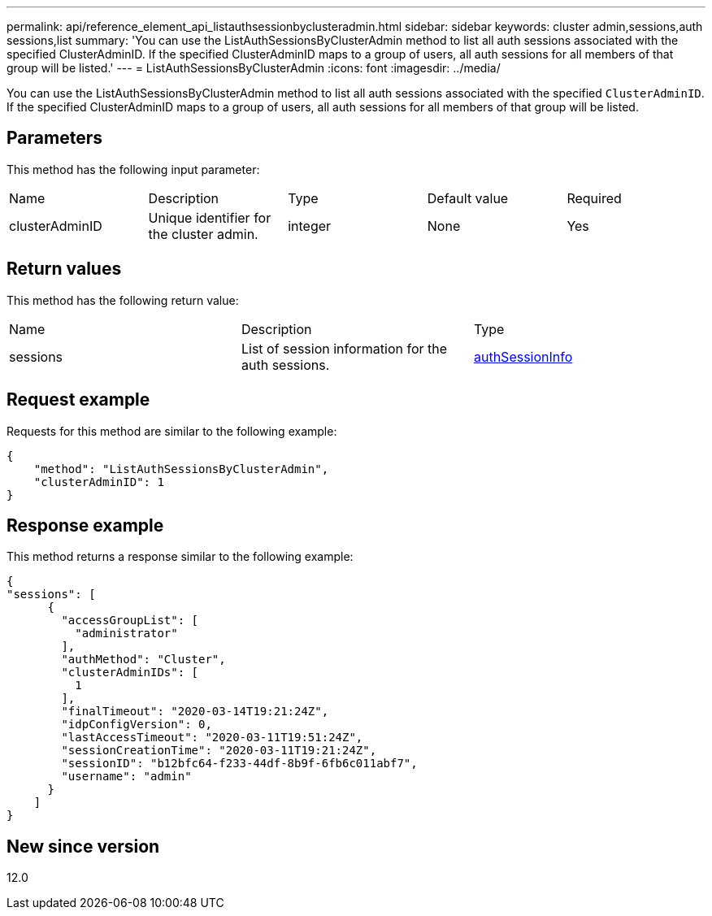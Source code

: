 ---
permalink: api/reference_element_api_listauthsessionbyclusteradmin.html
sidebar: sidebar
keywords: cluster admin,sessions,auth sessions,list
summary: 'You can use the ListAuthSessionsByClusterAdmin method to list all auth sessions associated with the specified ClusterAdminID. If the specified ClusterAdminID maps to a group of users, all auth sessions for all members of that group will be listed.'
---
= ListAuthSessionsByClusterAdmin
:icons: font
:imagesdir: ../media/

[.lead]
You can use the ListAuthSessionsByClusterAdmin method to list all auth sessions associated with the specified `ClusterAdminID`. If the specified ClusterAdminID maps to a group of users, all auth sessions for all members of that group will be listed.

== Parameters

This method has the following input parameter:

|===
|Name |Description |Type |Default value |Required
a|
clusterAdminID
a|
Unique identifier for the cluster admin.
a|
integer
a|
None
a|
Yes
|===

== Return values

This method has the following return value:

|===
|Name |Description |Type
a|
sessions
a|
List of session information for the auth sessions.
a|
link:reference_element_api_authsessioninfo.md#GUID-FF0CE38C-8F99-4F23-8A6F-F6EA4487E808[authSessionInfo]
|===

== Request example

Requests for this method are similar to the following example:

----
{
    "method": "ListAuthSessionsByClusterAdmin",
    "clusterAdminID": 1
}
----

== Response example

This method returns a response similar to the following example:

----
{
"sessions": [
      {
        "accessGroupList": [
          "administrator"
        ],
        "authMethod": "Cluster",
        "clusterAdminIDs": [
          1
        ],
        "finalTimeout": "2020-03-14T19:21:24Z",
        "idpConfigVersion": 0,
        "lastAccessTimeout": "2020-03-11T19:51:24Z",
        "sessionCreationTime": "2020-03-11T19:21:24Z",
        "sessionID": "b12bfc64-f233-44df-8b9f-6fb6c011abf7",
        "username": "admin"
      }
    ]
}
----

== New since version

12.0

